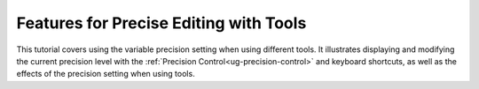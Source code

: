 Features for Precise Editing with Tools
---------------------------------------

This tutorial covers using the variable precision setting when using different
tools. It illustrates displaying and modifying the current precision level with
the :ref:`Precision Control<ug-precision-control>` and keyboard shortcuts, as
well as the effects of the precision setting when using tools.

.. incvideo:: Precision
